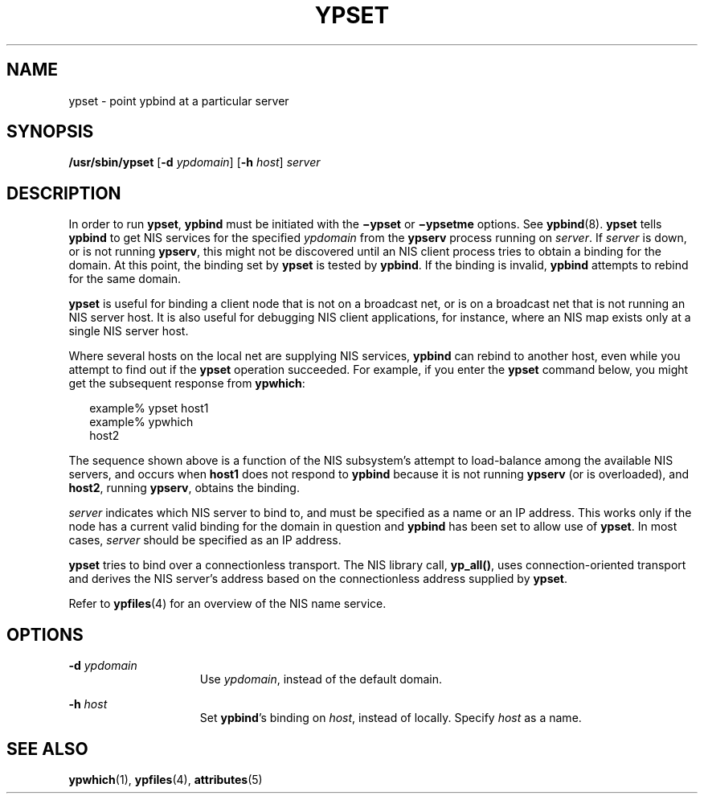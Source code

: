 '\" te
.\" Copyright (c) 2000 Sun Microsystems, Inc. All Rights Reserved.
.\" Copyright 1989 AT&T
.\" The contents of this file are subject to the terms of the Common Development and Distribution License (the "License").  You may not use this file except in compliance with the License.
.\" You can obtain a copy of the license at usr/src/OPENSOLARIS.LICENSE or http://www.opensolaris.org/os/licensing.  See the License for the specific language governing permissions and limitations under the License.
.\" When distributing Covered Code, include this CDDL HEADER in each file and include the License file at usr/src/OPENSOLARIS.LICENSE.  If applicable, add the following below this CDDL HEADER, with the fields enclosed by brackets "[]" replaced with your own identifying information: Portions Copyright [yyyy] [name of copyright owner]
.TH YPSET 8 "Sep 14, 1992"
.SH NAME
ypset \- point ypbind at a particular server
.SH SYNOPSIS
.LP
.nf
\fB/usr/sbin/ypset\fR [\fB-d\fR \fIypdomain\fR] [\fB-h\fR \fIhost\fR] \fIserver\fR
.fi

.SH DESCRIPTION
.sp
.LP
In order to run \fBypset\fR, \fBypbind\fR must be initiated with the
\fB\(miypset\fR or \fB\(miypsetme\fR options. See \fBypbind\fR(8). \fBypset\fR
tells \fBypbind\fR to get NIS services for the specified \fIypdomain\fR from
the \fBypserv\fR process running on \fIserver\fR. If \fIserver\fR is down, or
is not running \fBypserv\fR, this might not be discovered until an NIS client
process tries to obtain a binding for the domain. At this point, the binding
set by \fBypset\fR is tested by \fBypbind\fR. If the binding is invalid,
\fBypbind\fR attempts to rebind for the same domain.
.sp
.LP
\fBypset\fR is useful for binding a client node that is not on a broadcast net,
or is on a broadcast net that is not running an NIS server host. It is also
useful for debugging NIS client applications, for instance, where an NIS map
exists only at a single NIS server host.
.sp
.LP
Where several hosts on the local net are supplying NIS services, \fBypbind\fR
can rebind to another host, even while you attempt to find out if the
\fBypset\fR operation succeeded.  For example, if you enter the \fBypset\fR
command below, you might get the subsequent response from \fBypwhich\fR:
.sp
.in +2
.nf
example% ypset host1
example% ypwhich
host2
.fi
.in -2
.sp

.sp
.LP
The sequence shown above is a function of the NIS subsystem's attempt to
load-balance among the available NIS servers, and occurs when \fBhost1\fR does
not respond to \fBypbind\fR because it is not running \fBypserv\fR (or is
overloaded), and \fBhost2\fR, running \fBypserv\fR, obtains the binding.
.sp
.LP
\fIserver\fR indicates which NIS server to bind to, and must be specified as a
name or an IP address. This works only if the node has a current valid binding
for the domain in question and \fBypbind\fR has been set to allow use of
\fBypset\fR. In most cases, \fIserver\fR should be specified as an IP address.
.sp
.LP
\fBypset\fR tries to bind over a connectionless transport. The NIS library
call, \fByp_all()\fR, uses connection-oriented transport and derives the NIS
server's address  based on the connectionless address supplied by \fBypset\fR.
.sp
.LP
Refer to \fBypfiles\fR(4) for an overview of the NIS name service.
.SH OPTIONS
.sp
.ne 2
.na
\fB\fB-d\fR\fI ypdomain\fR\fR
.ad
.RS 15n
Use \fIypdomain\fR, instead of the default domain.
.RE

.sp
.ne 2
.na
\fB\fB-h\fR\fI host\fR\fR
.ad
.RS 15n
Set \fBypbind\fR's binding on \fIhost\fR, instead of locally. Specify
\fIhost\fR as a name.
.RE

.SH SEE ALSO
.sp
.LP
\fBypwhich\fR(1), \fBypfiles\fR(4), \fBattributes\fR(5)
